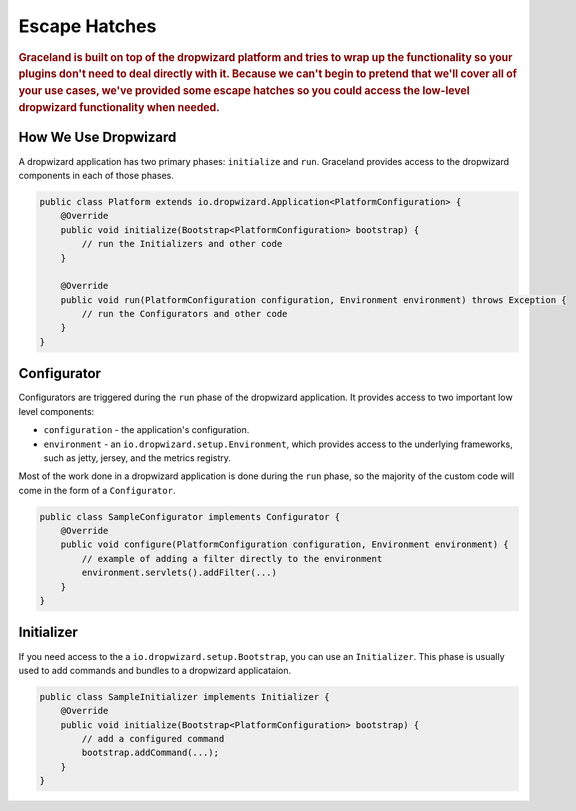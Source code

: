 ##############
Escape Hatches
##############

.. rubric:: Graceland is built on top of the dropwizard platform and tries to wrap up the
            functionality so your plugins don't need to deal directly with it. Because we can't
            begin to pretend that we'll cover all of your use cases, we've provided some escape
            hatches so you could access the low-level dropwizard functionality when needed.


How We Use Dropwizard
=====================

A dropwizard application has two primary phases: ``initialize`` and ``run``. Graceland provides
access to the dropwizard components in each of those phases.

.. code-block:: java

    public class Platform extends io.dropwizard.Application<PlatformConfiguration> {
        @Override
        public void initialize(Bootstrap<PlatformConfiguration> bootstrap) {
            // run the Initializers and other code
        }

        @Override
        public void run(PlatformConfiguration configuration, Environment environment) throws Exception {
            // run the Configurators and other code
        }
    }


Configurator
============

Configurators are triggered during the ``run`` phase of the dropwizard application. It provides
access to two important low level components:

- ``configuration`` - the application's configuration.
- ``environment`` - an ``io.dropwizard.setup.Environment``, which provides access to the underlying
  frameworks, such as jetty, jersey, and the metrics registry.

Most of the work done in a dropwizard application is done during the ``run`` phase, so the majority
of the custom code will come in the form of a ``Configurator``.

.. code-block:: java

    public class SampleConfigurator implements Configurator {
        @Override
        public void configure(PlatformConfiguration configuration, Environment environment) {
            // example of adding a filter directly to the environment
            environment.servlets().addFilter(...)
        }
    }


Initializer
===========

If you need access to the a ``io.dropwizard.setup.Bootstrap``, you can use an ``Initializer``.
This phase is usually used to add commands and bundles to a dropwizard applicataion.

.. code-block:: java

    public class SampleInitializer implements Initializer {
        @Override
        public void initialize(Bootstrap<PlatformConfiguration> bootstrap) {
            // add a configured command
            bootstrap.addCommand(...);
        }
    }

